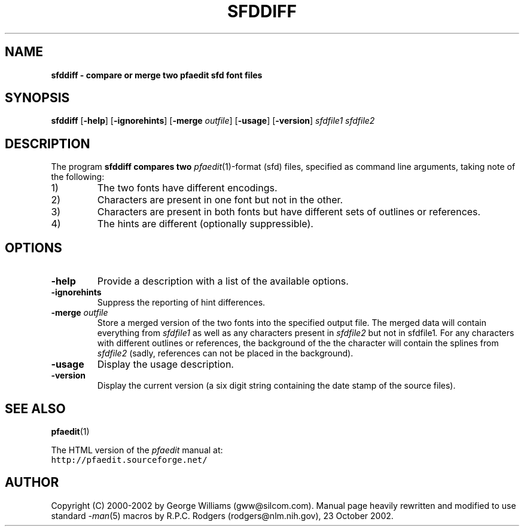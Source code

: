 .\" Manual page for sfddiff by George Williams
.\" Copyright © 2000-2002 by George Williams.
.\" Re-edited to use standard -man macros by RPC Rodgers, 23 October 2002.
.TH SFDDIFF 1 "9 March 2002"
.SH NAME
.B sfddiff - compare or merge two pfaedit sfd font files
.SH SYNOPSIS
.B sfddiff
.RB [ \-help ]
.RB [ \-ignorehints ]
.RB [ \-merge
.IR outfile ]
.RB [ \-usage ]
.RB [ \-version ]
.I sfdfile1
.I sfdfile2 
.SH DESCRIPTION
The program
.B sfddiff compares two
.IR pfaedit (1)-format
(sfd) files,
specified as command line arguments,
taking note of the following:
.TP
1)
The two fonts have different encodings.
.TP
2)
Characters are present in one font but not in the other.
.TP
3)
Characters are present in both fonts
but have different sets of outlines or references.
.TP
4)
The hints are different (optionally suppressible).
.SH OPTIONS
.TP
.B \-help
Provide a description with a list of the available options.
.TP
.B \-ignorehints
Suppress the reporting of hint differences.
.TP
.BI \-merge " outfile"
Store a merged version of the two fonts into the specified output file.
The merged data will contain everything from
.I sfdfile1
as well as any characters present in
.I sfdfile2
but not in
.RI sfdfile1 .
For any characters with different outlines or references,
the background of the the character will contain the splines from
.I sfdfile2
(sadly, references can not be placed in the background).
.TP
.B \-usage
Display the usage description.
.TP
.B \-version
Display the current version
(a six digit string containing the date stamp of the source files).
.\" .SH ENVIRONMENT
.\" .SH FILES
.\" .SH EXAMPLES
.\" .SH DIAGNOSTICS
.SH "SEE ALSO"
.BR pfaedit (1)
.LP
The HTML version of the
.I pfaedit
manual at:
.TP
\fChttp://pfaedit.sourceforge.net/\fP
.\" .SH STANDARDS
.\" .SH HISTORY
.SH AUTHOR
Copyright (C) 2000-2002 by George Williams (gww@silcom.com).
Manual page heavily rewritten and modified to use standard
.IR \-man (5)
macros by R.P.C. Rodgers (rodgers@nlm.nih.gov), 23 October 2002.
.\" .SH BUGS
.\" end of file

